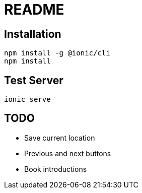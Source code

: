 = README

== Installation

[source, bash]
----
npm install -g @ionic/cli
npm install
----

== Test Server

[source,bash]
ionic serve

== TODO

* Save current location
* Previous and next buttons
* Book introductions
